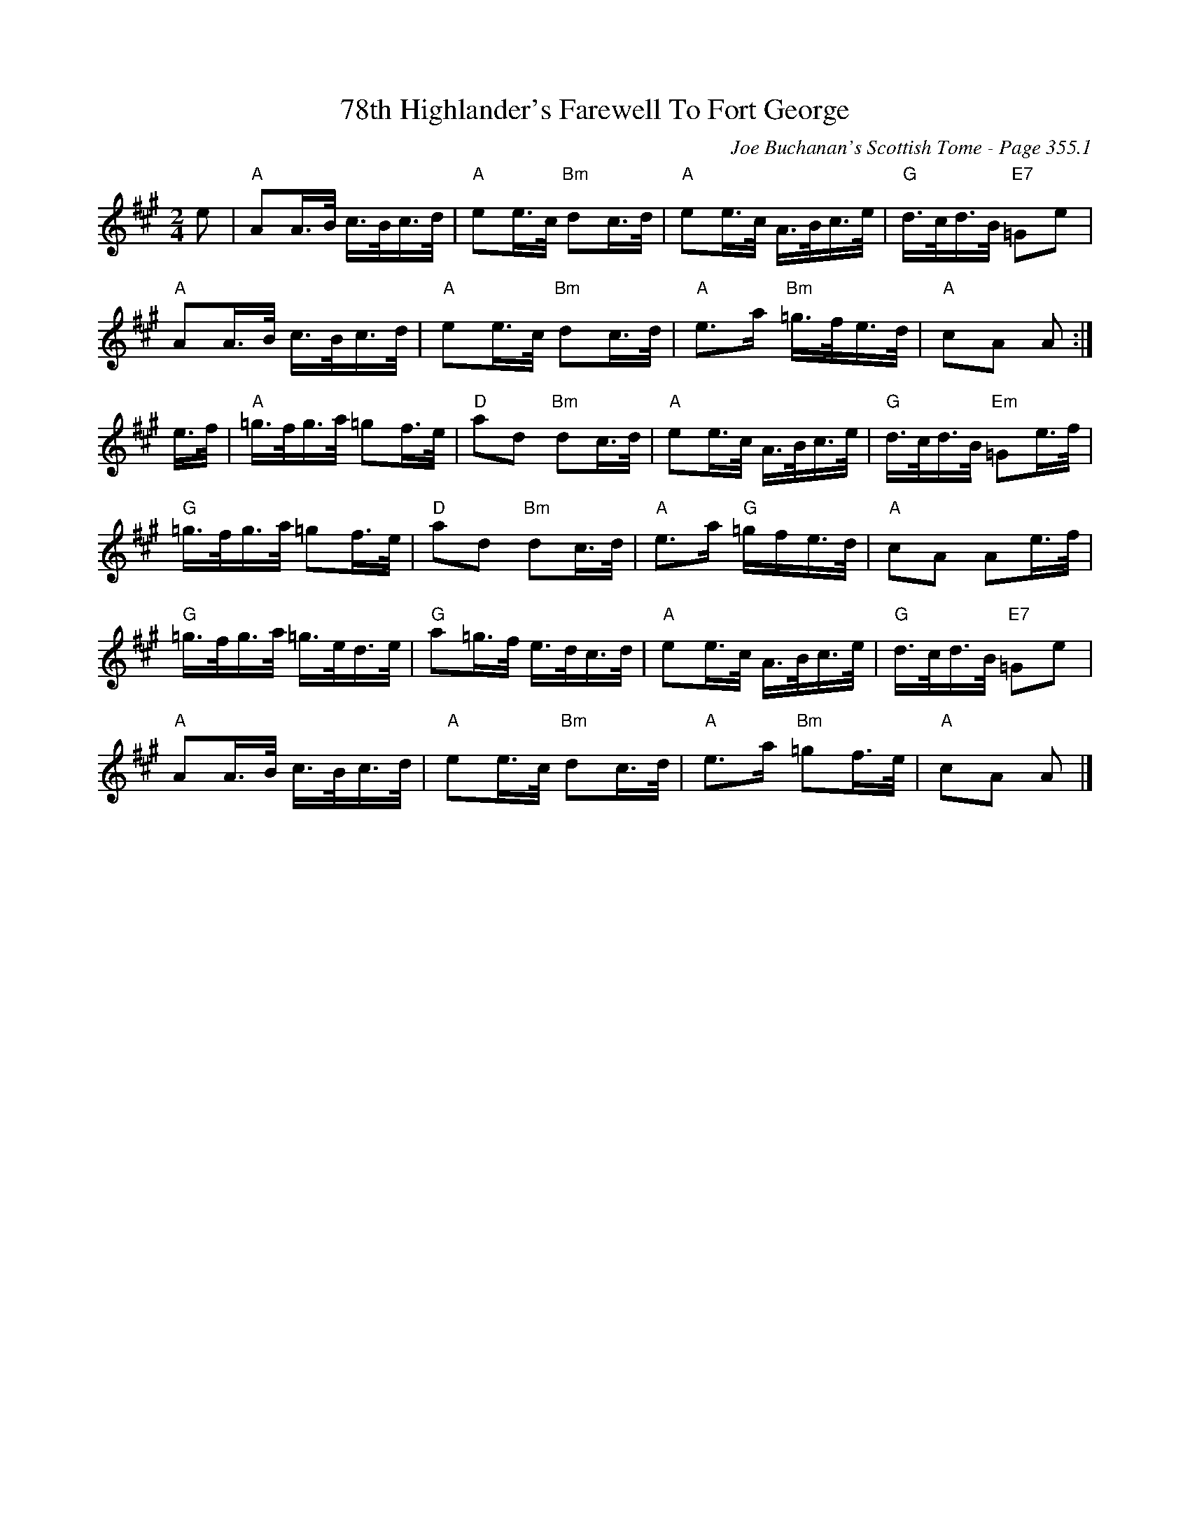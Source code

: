 X:399
T:78th Highlander's Farewell To Fort George
C:Joe Buchanan's Scottish Tome - Page 355.1
I:355 1
R:March
Z:Carl Allison
L:1/16
M:2/4
K:A
e2 | "A"A2A>B c>Bc>d | "A"e2e>c "Bm"d2c>d | "A"e2e>c A>Bc>e | "G"d>cd>B "E7"=G2e2 |
"A"A2A>B c>Bc>d | "A"e2e>c "Bm"d2c>d | "A"e2>a2 "Bm"=g>fe>d | "A"c2A2 A2 :|
e>f | "A"=g>fg>a =g2f>e | "D"a2d2 "Bm"d2c>d | "A"e2e>c A>Bc>e | "G"d>cd>B "Em"=G2e>f |
"G"=g>fg>a =g2f>e | "D"a2d2 "Bm"d2c>d | "A"e2>a2 "G"=gfe>d | "A"c2A2 A2e>f |
"G"=g>fg>a =g>ed>e | "G"a2=g>f e>dc>d | "A"e2e>c A>Bc>e | "G"d>cd>B "E7"=G2e2 |
"A"A2A>B c>Bc>d | "A"e2e>c "Bm"d2c>d | "A"e2>a2 "Bm"=g2f>e | "A"c2A2 A2 |]
